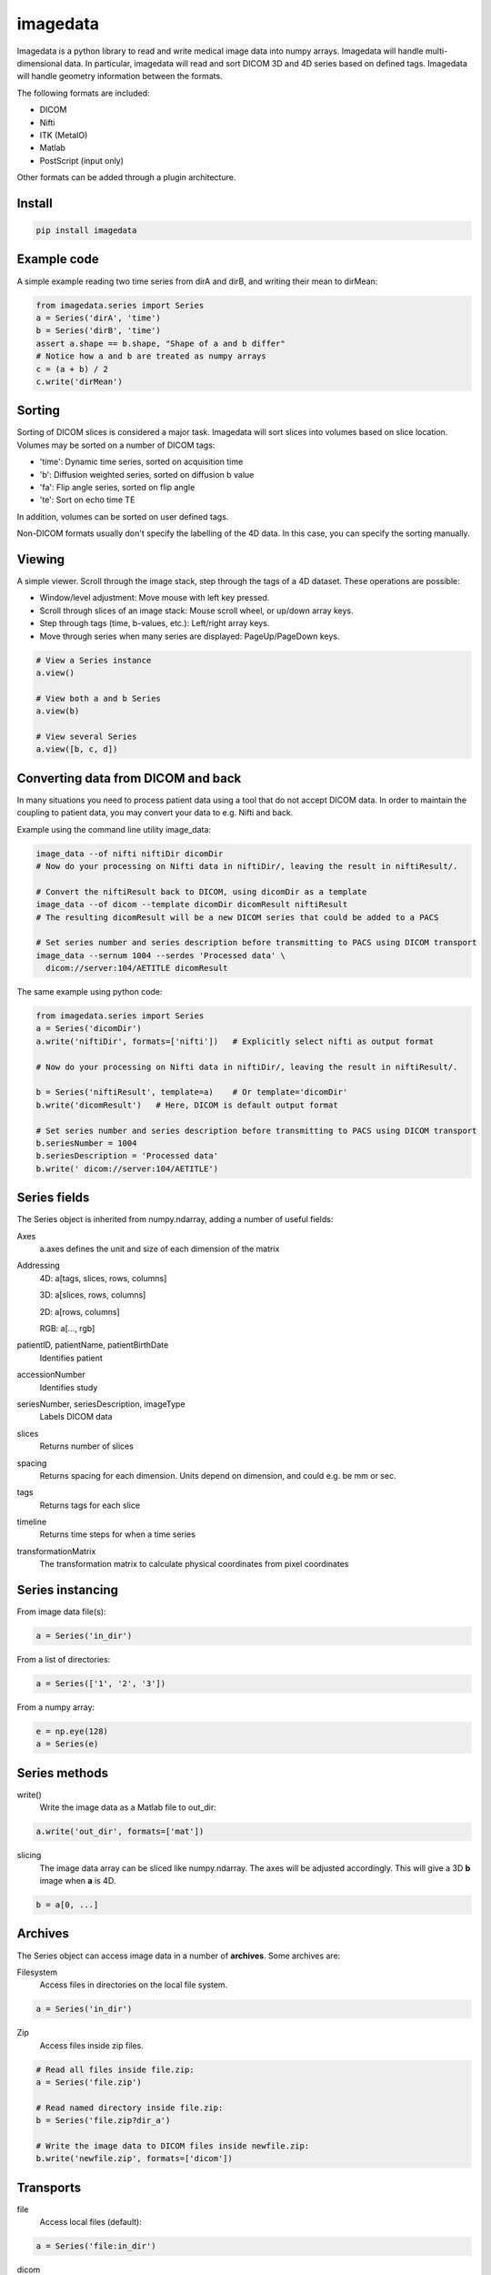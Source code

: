 #########
imagedata
#########

Imagedata is a python library to read and write medical image data into numpy arrays.
Imagedata will handle multi-dimensional data.
In particular, imagedata will read and sort DICOM 3D and 4D series based on
defined tags.
Imagedata will handle geometry information between the formats.

The following formats are included:

* DICOM
* Nifti
* ITK (MetaIO)
* Matlab
* PostScript (input only)

Other formats can be added through a plugin architecture.

Install
-------------------

.. code-block::

    pip install imagedata

Example code
-------------------

A simple example reading two time series from dirA and dirB, and writing their mean to dirMean:

.. code-block:: python

    from imagedata.series import Series
    a = Series('dirA', 'time')
    b = Series('dirB', 'time')
    assert a.shape == b.shape, "Shape of a and b differ"
    # Notice how a and b are treated as numpy arrays
    c = (a + b) / 2
    c.write('dirMean')

Sorting
-------

Sorting of DICOM slices is considered a major task. Imagedata will sort slices into volumes based on slice location.
Volumes may be sorted on a number of DICOM tags:

* 'time': Dynamic time series, sorted on acquisition time
* 'b': Diffusion weighted series, sorted on diffusion b value
* 'fa': Flip angle series, sorted on flip angle
* 'te': Sort on echo time TE

In addition, volumes can be sorted on user defined tags.

Non-DICOM formats usually don't specify the labelling of the 4D data.
In this case, you can specify the sorting manually.

Viewing
-------

A simple viewer. Scroll through the image stack, step through the tags of a 4D dataset.
These operations are possible:

* Window/level adjustment: Move mouse with left key pressed.
* Scroll through slices of an image stack: Mouse scroll wheel, or up/down array keys.
* Step through tags (time, b-values, etc.): Left/right array keys.
* Move through series when many series are displayed: PageUp/PageDown keys.

.. code-block:: python

      # View a Series instance
      a.view()

      # View both a and b Series
      a.view(b)

      # View several Series
      a.view([b, c, d])

Converting data from DICOM and back
-----------------------------------

In many situations you need to process patient data using a tool that do not accept DICOM data.
In order to maintain the coupling to patient data, you may convert your data to e.g. Nifti and back.

Example using the command line utility image_data:

.. code-block:: bash

  image_data --of nifti niftiDir dicomDir
  # Now do your processing on Nifti data in niftiDir/, leaving the result in niftiResult/.

  # Convert the niftiResult back to DICOM, using dicomDir as a template
  image_data --of dicom --template dicomDir dicomResult niftiResult
  # The resulting dicomResult will be a new DICOM series that could be added to a PACS

  # Set series number and series description before transmitting to PACS using DICOM transport
  image_data --sernum 1004 --serdes 'Processed data' \
    dicom://server:104/AETITLE dicomResult

The same example using python code:

.. code-block:: python

  from imagedata.series import Series
  a = Series('dicomDir')
  a.write('niftiDir', formats=['nifti'])   # Explicitly select nifti as output format

  # Now do your processing on Nifti data in niftiDir/, leaving the result in niftiResult/.

  b = Series('niftiResult', template=a)    # Or template='dicomDir'
  b.write('dicomResult')   # Here, DICOM is default output format

  # Set series number and series description before transmitting to PACS using DICOM transport
  b.seriesNumber = 1004
  b.seriesDescription = 'Processed data'
  b.write(' dicom://server:104/AETITLE')

Series fields
-------------

The Series object is inherited from numpy.ndarray, adding a number of useful fields:

Axes
  a.axes defines the unit and size of each dimension of the matrix
  
Addressing
  4D: a[tags, slices, rows, columns]
  
  3D: a[slices, rows, columns]
  
  2D: a[rows, columns]
  
  RGB: a[..., rgb]
  
patientID, patientName, patientBirthDate
  Identifies patient

accessionNumber
  Identifies study

seriesNumber, seriesDescription, imageType
  Labels DICOM data

slices
  Returns number of slices
  
spacing
  Returns spacing for each dimension. Units depend on dimension, and could e.g. be mm or sec.
  
tags
  Returns tags for each slice
  
timeline
  Returns time steps for when a time series
  
transformationMatrix
  The transformation matrix to calculate physical coordinates from pixel coordinates

Series instancing
-----------------

From image data file(s):

.. code-block:: python

  a = Series('in_dir')
  
From a list of directories:

.. code-block:: python

  a = Series(['1', '2', '3'])

From a numpy array:

.. code-block:: python

  e = np.eye(128)
  a = Series(e)

Series methods
--------------

write()
  Write the image data as a Matlab file to out_dir:
  
.. code-block:: python

    a.write('out_dir', formats=['mat'])

slicing
  The image data array can be sliced like numpy.ndarray. The axes will be adjusted accordingly.
  This will give a 3D **b** image when **a** is 4D.

.. code-block:: python

      b = a[0, ...]
  
Archives
--------

The Series object can access image data in a number of **archives**. Some archives are:

Filesystem
  Access files in directories on the local file system.

.. code-block:: python

    a = Series('in_dir')
  
Zip
  Access files inside zip files.
  

.. code-block:: python

  # Read all files inside file.zip:
  a = Series('file.zip')

  # Read named directory inside file.zip:
  b = Series('file.zip?dir_a')
  
  # Write the image data to DICOM files inside newfile.zip:
  b.write('newfile.zip', formats=['dicom'])

Transports
----------

file
  Access local files (default):
  
.. code-block:: python

    a = Series('file:in_dir')
  
dicom
  Access files using DICOM Storage protocols. Currently, writing (implies sending) DICOM images only:
  
.. code-block:: python

    a.write('dicom://server:104/AETITLE')

Command line usage
------------------

The command line program *image_data* can be used to convert between various image data formats:

.. code-block:: bash

  image_data --order time out_dir in_dirs
